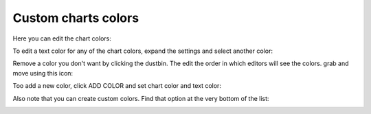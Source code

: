 Custom charts colors
========================

Here you can edit the chart colors:

.. image:: forms-settings-colors-76.png

To edit a text color for any of the chart colors, expand the settings and select another color:

.. image:: forms-settings-colors-edit-76.png

Remove a color you don't want by clicking the dustbin. The edit the order in which editors will see the colors. grab and move using this icon:

.. image:: forms-settings-colors-move-76.png

Too add a new color, click ADD COLOR and set chart color and text color:

.. image:: forms-settings-addcolor-76.png

Also note that you can create custom colors. Find that option at the very bottom of the list:

.. image:: forms-settings-customcolor-76.png

